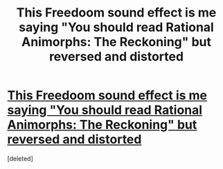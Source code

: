 #+TITLE: This Freedoom sound effect is me saying "You should read Rational Animorphs: The Reckoning" but reversed and distorted

* [[https://github.com/freedoom/freedoom/raw/master/sounds/dsbossit.wav][This Freedoom sound effect is me saying "You should read Rational Animorphs: The Reckoning" but reversed and distorted]]
:PROPERTIES:
:Score: 0
:DateUnix: 1565897988.0
:DateShort: 2019-Aug-16
:END:
[deleted]


